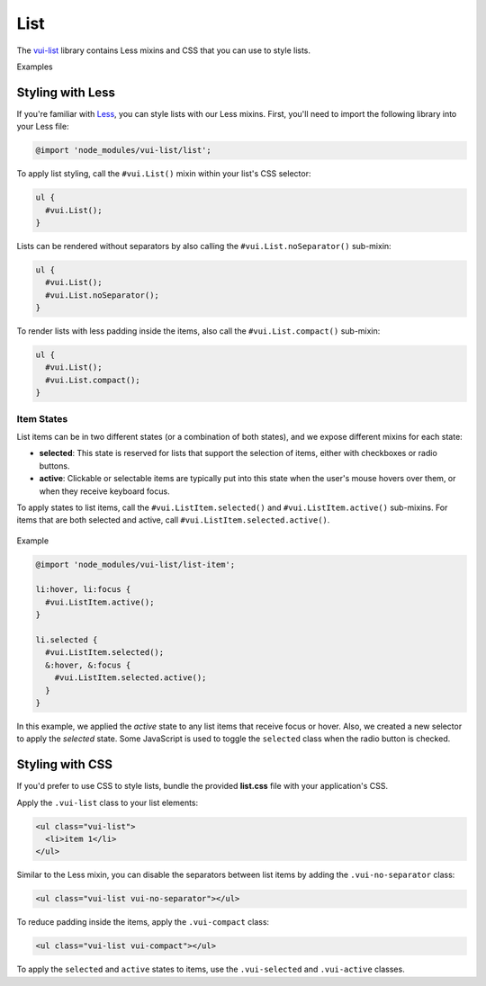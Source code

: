 ##################
List
##################

The `vui-list <https://www.npmjs.com/browse/keyword/vui>`_ library contains Less mixins and CSS that you can use to style lists. 

.. role:: example
	
:example:`Examples`

.. raw:: html
  
  <p><strong>Default list with separator and padding</strong></p>
  <div class="vui-docs-example">
    <ul class="vui-list">
      <li>Item 1</li>
      <li>Item 2</li>
      <li>Item 3</li>
    </ul>
  </div>

  <p><strong>Compact list with no separator</strong></p>
  <div class="vui-docs-example">
    <ul class="vui-list vui-compact vui-no-separator">
      <li>Item 1</li>
      <li>Item 2</li>
      <li>Item 3</li>
    </ul>
  </div>

*********************
Styling with Less 
*********************
If you're familiar with `Less <http://lesscss.org/>`_, you can style lists with our Less mixins.  First, you'll need to import the following library into your Less file:

.. code-block:: console
  
  @import 'node_modules/vui-list/list';


To apply list styling, call the ``#vui.List()`` mixin within your list's CSS selector:

.. code-block:: css
  
  ul {
    #vui.List();
  }

Lists can be rendered without separators by also calling the ``#vui.List.noSeparator()`` sub-mixin:

.. code-block:: css

  ul {
    #vui.List();
    #vui.List.noSeparator();
  }

To render lists with less padding inside the items, also call the ``#vui.List.compact()`` sub-mixin:

.. code-block:: css

  ul {
    #vui.List();
    #vui.List.compact();
  }

Item States
==================
List items can be in two different states (or a combination of both states),
and we expose different mixins for each state:

- **selected**: This state is reserved for lists that support the selection of items, either with checkboxes or radio buttons.

- **active**: Clickable or selectable items are typically put into this state when the user's mouse hovers over them, or when they receive keyboard focus.

To apply states to list items, call the ``#vui.ListItem.selected()`` and ``#vui.ListItem.active()`` sub-mixins. For items that are both selected and active, call ``#vui.ListItem.selected.active()``.

  .. role:: example
  
:example:`Example`

.. raw:: html

  <div class="vui-docs-example2">
    <ul id="liststates" class="vui-compact vui-no-separator">
      <li class="vradio"><label><input type="radio" name="list_group_1" checked /> item 1</label></li>
      <li class="vradio"><label><input name="list_group_1" type="radio" /> item 2</label></li>
      <li class="vradio"><label><input name="list_group_1" type="radio" /> item 3</label></li>
    </ul>
  </div>


.. code-block:: css
  
  @import 'node_modules/vui-list/list-item';

  li:hover, li:focus {
    #vui.ListItem.active();
  }

  li.selected {
    #vui.ListItem.selected();
    &:hover, &:focus {
      #vui.ListItem.selected.active();
    }
  }

In this example, we applied the *active* state to any list items that receive focus or hover.  Also, we created a new selector to apply the *selected* state.  Some JavaScript is used to toggle the ``selected`` class when the radio button is checked.

*********************
Styling with CSS
*********************
If you'd prefer to use CSS to style lists, bundle the provided **list.css** file with your application's CSS. 


Apply the ``.vui-list`` class to your list elements:

.. code-block:: css

  <ul class="vui-list">
    <li>item 1</li>
  </ul>


Similar to the Less mixin, you can disable the separators between list items
by adding the ``.vui-no-separator`` class:

.. code-block:: css
	
  <ul class="vui-list vui-no-separator"></ul>

To reduce padding inside the items, apply the ``.vui-compact`` class:

.. code-block:: css

  <ul class="vui-list vui-compact"></ul>

To apply the ``selected`` and ``active`` states to items, use the ``.vui-selected`` and ``.vui-active`` classes.

